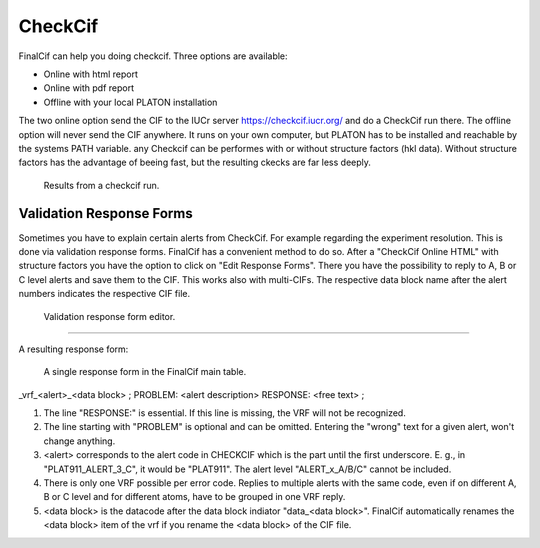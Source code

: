 CheckCif
========

FinalCif can help you doing checkcif. Three options are available:

* Online with html report
* Online with pdf report
* Offline with your local PLATON installation 

The two online option send the CIF to the IUCr server https://checkcif.iucr.org/ and do a CheckCif run there.
The offline option will never send the CIF anywhere. It runs on your own computer, but PLATON has to be installed
and reachable by the systems PATH variable.
any Checkcif can be performes with or without structure factors (hkl data). Without structure factors has the
advantage of beeing fast, but the resulting ckecks are far less deeply. 

.. figure:: pics/finalcif_checkcif.png
   :width: 700

   Results from a checkcif run.


Validation Response Forms
-------------------------
Sometimes you have to explain certain alerts from CheckCif. For example regarding the experiment resolution.
This is done via validation response forms. FinalCif has a convenient method to do so.
After a "CheckCif Online HTML" with structure factors you have the option to click on "Edit Response Forms".
There you have the possibility to reply to A, B or C level alerts and save them to the CIF.
This works also with multi-CIFs. The respective data block name after the alert numbers indicates
the respective CIF file.


.. figure:: pics/finalcif_responses.png

   Validation response form editor.


----

A resulting response form:


.. figure:: pics/response_cell.png

   A single response form in the FinalCif main table.



_vrf_<alert>_<data block>
;
PROBLEM: <alert description>
RESPONSE:
<free text>
;

1. The line "RESPONSE:" is essential. If this line is missing, the VRF will not be recognized.
2. The line starting with "PROBLEM" is optional and can be omitted. Entering the "wrong" text for a given alert, won't change anything.
3. <alert> corresponds to the alert code in CHECKCIF which is the part until the first underscore. E. g., in "PLAT911_ALERT_3_C", it would be "PLAT911". The alert level "ALERT_x_A/B/C" cannot be included.
4. There is only one VRF possible per error code. Replies to multiple alerts with the same code, even if on different A, B or C level and for different atoms, have to be grouped in one VRF reply.
5. <data block> is the datacode after the data block indiator "data_<data block>". FinalCif automatically renames the <data block> item of the vrf if you rename the <data block> of the CIF file.